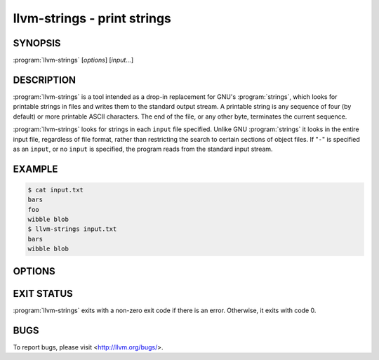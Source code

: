 llvm-strings - print strings
============================

.. program:: llvm-strings

SYNOPSIS
--------

:program:`llvm-strings` [*options*] [*input...*]

DESCRIPTION
-----------

:program:`llvm-strings` is a tool intended as a drop-in replacement for GNU's
:program:`strings`, which looks for printable strings in files and writes them
to the standard output stream. A printable string is any sequence of four (by
default) or more printable ASCII characters. The end of the file, or any other
byte, terminates the current sequence.

:program:`llvm-strings` looks for strings in each ``input`` file specified.
Unlike GNU :program:`strings` it looks in the entire input file, regardless of
file format, rather than restricting the search to certain sections of object
files. If "``-``" is specified as an ``input``, or no ``input`` is specified,
the program reads from the standard input stream.

EXAMPLE
-------

.. code-block:: console

 $ cat input.txt
 bars
 foo
 wibble blob
 $ llvm-strings input.txt
 bars
 wibble blob

OPTIONS
-------

.. option:: --all, -a

 Silently ignored. Present for GNU :program:`strings` compatibility.

.. option:: --bytes=<length>, -n

 Set the minimum number of printable ASCII characters required for a sequence of
 bytes to be considered a string. The default value is 4.

.. option:: --help, -h

 Display a summary of command line options.

.. option:: --help-list

 Display an uncategorized summary of command line options.

.. option:: --print-file-name, -f

 Display the name of the containing file before each string.

 Example:

 .. code-block:: console

  $ llvm-strings --print-file-name test.o test.elf
  test.o: _Z5hellov
  test.o: some_bss
  test.o: test.cpp
  test.o: main
  test.elf: test.cpp
  test.elf: test2.cpp
  test.elf: _Z5hellov
  test.elf: main
  test.elf: some_bss

.. option:: --radix=<radix>, -t

 Display the offset within the file of each string, before the string and using
 the specified radix. Valid ``<radix>`` values are ``o``, ``d`` and ``x`` for
 octal, decimal and hexadecimal respectively.

 Example:

 .. code-block:: console

  $ llvm-strings --radix=o test.o
      1054 _Z5hellov
      1066 .rela.text
      1101 .comment
      1112 some_bss
      1123 .bss
      1130 test.cpp
      1141 main
  $ llvm-strings --radix=d test.o
      556 _Z5hellov
      566 .rela.text
      577 .comment
      586 some_bss
      595 .bss
      600 test.cpp
      609 main
  $ llvm-strings -t x test.o
      22c _Z5hellov
      236 .rela.text
      241 .comment
      24a some_bss
      253 .bss
      258 test.cpp
      261 main

.. option:: --version

 Display the version of the :program:`llvm-strings` executable.

.. option:: @<FILE>

 Read command-line options from response file ``<FILE>``.

EXIT STATUS
-----------

:program:`llvm-strings` exits with a non-zero exit code if there is an error.
Otherwise, it exits with code 0.

BUGS
----

To report bugs, please visit <http://llvm.org/bugs/>.
